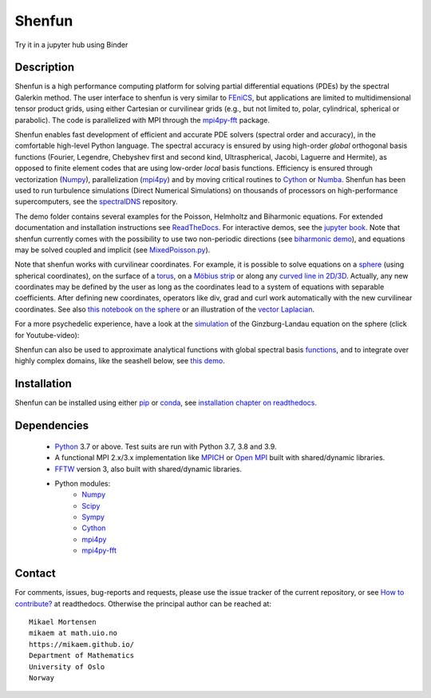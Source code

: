 Shenfun
=======
.. image:: https://app.codacy.com/project/badge/Grade/bd772b3ca7134651a9225d8051db8c41
    :target: https://www.codacy.com/gh/spectralDNS/shenfun/dashboard?utm_source=github.com&amp;utm_medium=referral&amp;utm_content=spectralDNS/shenfun&amp;utm_campaign=Badge_Grade
.. image:: https://dev.azure.com/spectralDNS/shenfun/_apis/build/status/spectralDNS.shenfun?branchName=master
    :target: https://dev.azure.com/spectralDNS/shenfun
.. image:: https://github.com/spectralDNS/shenfun/workflows/github-CI/badge.svg?branch=master
    :target: https://github.com/spectralDNS/shenfun
.. image:: https://codecov.io/gh/spectralDNS/shenfun/branch/master/graph/badge.svg
    :target: https://codecov.io/gh/spectralDNS/shenfun
.. image:: https://anaconda.org/conda-forge/shenfun/badges/platforms.svg
    :target: https://anaconda.org/conda-forge/shenfun
.. |binder| image:: https://mybinder.org/badge_logo.svg
    :target: https://mybinder.org/v2/gh/spectralDNS/shenfun/master?filepath=binder


Try it in a jupyter hub using Binder

|binder|

Description
-----------
Shenfun is a high performance computing platform for solving partial differential equations (PDEs) by the spectral Galerkin method. The user interface to shenfun is very similar to `FEniCS <https://fenicsproject.org>`_, but applications are limited to multidimensional tensor product grids, using either Cartesian or curvilinear grids (e.g., but not limited to, polar, cylindrical, spherical or parabolic). The code is parallelized with MPI through the `mpi4py-fft <https://bitbucket.org/mpi4py/mpi4py-fft>`_ package.

Shenfun enables fast development of efficient and accurate PDE solvers (spectral order and accuracy), in the comfortable high-level Python language. The spectral accuracy is ensured by using high-order *global* orthogonal basis functions (Fourier, Legendre, Chebyshev first and second kind, Ultraspherical, Jacobi, Laguerre and Hermite), as opposed to finite element codes that are using low-order *local* basis functions. Efficiency is ensured through vectorization (`Numpy <https://www.numpy.org/>`_), parallelization (`mpi4py <https://bitbucket.org/mpi4py/mpi4py>`_) and by moving critical routines to `Cython <https://cython.org/>`_ or `Numba <https://numba.pydata.org>`_. Shenfun has been used to run turbulence simulations (Direct Numerical Simulations) on thousands of processors on high-performance supercomputers, see the `spectralDNS <https://github.com/spectralDNS/spectralDNS>`_ repository.

The demo folder contains several examples for the Poisson, Helmholtz and Biharmonic equations. For extended documentation and installation instructions see `ReadTheDocs <http://shenfun.readthedocs.org>`_. For interactive demos, see the `jupyter book <https://mikaem.github.io/shenfun-demos>`_. Note that shenfun currently comes with the possibility to use two non-periodic directions (see `biharmonic demo <https://github.com/spectralDNS/shenfun/blob/master/demo/biharmonic2D_2nonperiodic.py>`_), and equations may be solved coupled and implicit (see `MixedPoisson.py <https://github.com/spectralDNS/shenfun/blob/master/demo/MixedPoisson.py>`_).

Note that shenfun works with curvilinear coordinates. For example, it is possible to solve equations on a `sphere <https://github.com/spectralDNS/shenfun/blob/master/demo/sphere_helmholtz.py>`_ (using spherical coordinates), on the surface of a `torus <https://github.com/spectralDNS/shenfun/blob/master/binder/Torus.ipynb>`_, on a `Möbius strip <https://mikaem.github.io/shenfun-demos/content/moebius.html>`_ or along any `curved line in 2D/3D <https://github.com/spectralDNS/shenfun/blob/master/demo/curvilinear_poisson1D.py>`_. Actually, any new coordinates may be defined by the user as long as the coordinates lead to a system of equations with separable coefficients. After defining new coordinates, operators like div, grad and curl work automatically with the new curvilinear coordinates. See also `this notebook on the sphere <https://github.com/spectralDNS/shenfun/blob/master/binder/sphere-helmholtz.ipynb>`_ or an illustration of the `vector Laplacian <https://github.com/spectralDNS/shenfun/blob/master/binder/vector-laplacian.ipynb>`_.

.. image:: https://cdn.jsdelivr.net/gh/spectralDNS/spectralutilities@master/figures/moebius8_trans.png
    :target: https://mikaem.github.io/shenfun-demos/content/moebius.html
    :alt: The eigenvector of the 8'th smallest eigvalue on a Möbius strip
.. image:: https://cdn.jsdelivr.net/gh/spectralDNS/spectralutilities@master/figures/smallcoil2.png
    :alt: Solution of Poisson's equation on a Coil
.. image:: https://cdn.jsdelivr.net/gh/spectralDNS/spectralutilities@master/figures/spherewhite4.png
    :target: https://mikaem.github.io/shenfun-demos/content/sphericalhelmholtz.html
    :alt: Solution of Poisson's equation on a spherical shell
.. image:: https://cdn.jsdelivr.net/gh/spectralDNS/spectralutilities@master/figures/torus2.png
    :target: https://github.com/spectralDNS/shenfun/blob/master/binder/Torus.ipynb
    :alt: Solution of Poisson's equation on the surface of a torus


For a more psychedelic experience, have a look at the `simulation <https://github.com/spectralDNS/shenfun/blob/master/demo/Ginzburg_Landau_sphere_IRK3.py>`_ of the Ginzburg-Landau equation on the sphere (click for Youtube-video):

.. image:: https://cdn.jsdelivr.net/gh/spectralDNS/spectralutilities@master/figures/GLimage.png
    :target: https://youtu.be/odsIoHVcqek
    :alt: Ginzburg-Landau spherical coordinates

Shenfun can also be used to approximate analytical functions with global spectral basis `functions <https://mikaem.github.io/shenfun-demos/content/functions.html>`_, and to integrate over highly complex domains, like the seashell below, see `this demo <https://mikaem.github.io/shenfun-demos/content/surfaceintegration.html>`_.

.. image:: https://cdn.jsdelivr.net/gh/spectralDNS/spectralutilities@master/figures/seashell3.png
    :alt: The surface of a seashell

Installation
------------

Shenfun can be installed using either `pip <https://pypi.org/project/pip/>`_ or `conda <https://conda.io/docs/>`_, see `installation chapter on readthedocs <https://shenfun.readthedocs.io/en/latest/installation.html>`_.

Dependencies
------------

    * `Python <https://www.python.org/>`_ 3.7 or above. Test suits are run with Python 3.7, 3.8 and 3.9.
    * A functional MPI 2.x/3.x implementation like `MPICH <https://www.mpich.org>`_ or `Open MPI <https://www.open-mpi.org>`_ built with shared/dynamic libraries.
    * `FFTW <http://www.fftw.org/>`_ version 3, also built with shared/dynamic libraries.
    * Python modules:
        * `Numpy <https://www.numpy.org/>`_
        * `Scipy <https://www.scipy.org/>`_
        * `Sympy <https://www.sympy.org>`_
        * `Cython <https://cython.org/>`_
        * `mpi4py <https://bitbucket.org/mpi4py/mpi4py>`_
        * `mpi4py-fft <https://bitbucket.org/mpi4py/mpi4py-fft>`_

Contact
-------
For comments, issues, bug-reports and requests, please use the issue tracker of the current repository, or see `How to contribute? <https://shenfun.readthedocs.io/en/latest/howtocontribute.html>`_ at readthedocs. Otherwise the principal author can be reached at::

    Mikael Mortensen
    mikaem at math.uio.no
    https://mikaem.github.io/
    Department of Mathematics
    University of Oslo
    Norway
